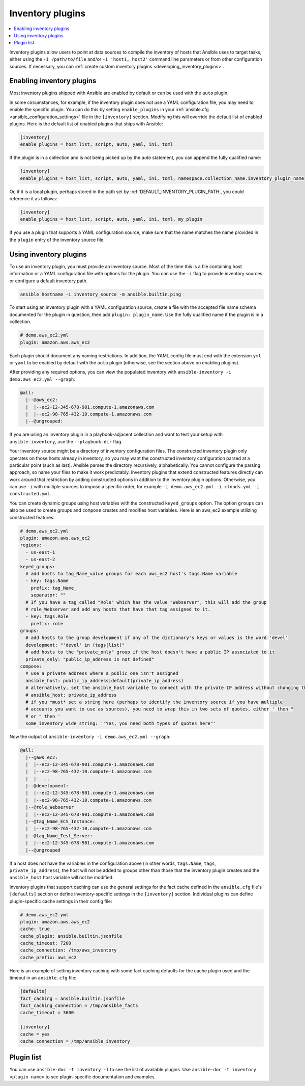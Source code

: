 .. _inventory_plugins:

Inventory plugins
=================

.. contents::
   :local:
   :depth: 2

Inventory plugins allow users to point at data sources to compile the inventory of hosts that Ansible uses to target tasks, either using the ``-i /path/to/file`` and/or ``-i 'host1, host2'`` command line parameters or from other configuration sources. If necessary, you can :ref:`create custom inventory plugins <developing_inventory_plugins>`.

.. _enabling_inventory:

Enabling inventory plugins
--------------------------

Most inventory plugins shipped with Ansible are enabled by default or can be used with the ``auto`` plugin.

In some circumstances, for example, if the inventory plugin does not use a YAML configuration file, you may need to enable the specific plugin. You can do this by setting ``enable_plugins`` in your :ref:`ansible.cfg <ansible_configuration_settings>` file in the ``[inventory]`` section. Modifying this will override the default list of enabled plugins. Here is the default list of enabled plugins that ships with Ansible:

.. code-block:: ini

   [inventory]
   enable_plugins = host_list, script, auto, yaml, ini, toml

If the plugin is in a collection and is not being picked up by the `auto` statement, you can append the fully qualified name:

.. code-block:: ini

   [inventory]
   enable_plugins = host_list, script, auto, yaml, ini, toml, namespace.collection_name.inventory_plugin_name

Or, if it is a local plugin, perhaps stored in the path set by :ref:`DEFAULT_INVENTORY_PLUGIN_PATH`, you could reference it as follows:

.. code-block:: ini

   [inventory]
   enable_plugins = host_list, script, auto, yaml, ini, toml, my_plugin
   
If you use a plugin that supports a YAML configuration source, make sure that the name matches the name provided in the ``plugin`` entry of the inventory source file.

.. _using_inventory:

Using inventory plugins
-----------------------

To use an inventory plugin, you must provide an inventory source. Most of the time this is a file containing host information or a YAML configuration file with options for the plugin. You can use the ``-i`` flag to provide inventory sources or configure a default inventory path.

.. code-block:: bash

   ansible hostname -i inventory_source -m ansible.builtin.ping

To start using an inventory plugin with a YAML configuration source, create a file with the accepted file name schema documented for the plugin in question, then add ``plugin: plugin_name``. Use the fully qualified name if the plugin is in a collection.

.. code-block:: yaml

   # demo.aws_ec2.yml
   plugin: amazon.aws.aws_ec2

Each plugin should document any naming restrictions. In addition, the YAML config file must end with the extension ``yml`` or ``yaml`` to be enabled by default with the ``auto`` plugin (otherwise, see the section above on enabling plugins).

After providing any required options, you can view the populated inventory with ``ansible-inventory -i demo.aws_ec2.yml --graph``:

.. code-block:: text

    @all:
      |--@aws_ec2:
      |  |--ec2-12-345-678-901.compute-1.amazonaws.com
      |  |--ec2-98-765-432-10.compute-1.amazonaws.com
      |--@ungrouped:

If you are using an inventory plugin in a playbook-adjacent collection and want to test your setup with ``ansible-inventory``, use the ``--playbook-dir`` flag.

Your inventory source might be a directory of inventory configuration files. The constructed inventory plugin only operates on those hosts already in inventory, so you may want the constructed inventory configuration parsed at a particular point (such as last). Ansible parses the directory recursively, alphabetically. You cannot configure the parsing approach, so name your files to make it work predictably. Inventory plugins that extend constructed features directly can work around that restriction by adding constructed options in addition to the inventory plugin options. Otherwise, you can use ``-i`` with multiple sources to impose a specific order, for example ``-i demo.aws_ec2.yml -i clouds.yml -i constructed.yml``.

You can create dynamic groups using host variables with the constructed ``keyed_groups`` option. The option ``groups`` can also be used to create groups and ``compose`` creates and modifies host variables. Here is an aws_ec2 example utilizing constructed features:

.. code-block:: yaml

    # demo.aws_ec2.yml
    plugin: amazon.aws.aws_ec2
    regions:
      - us-east-1
      - us-east-2
    keyed_groups:
      # add hosts to tag_Name_value groups for each aws_ec2 host's tags.Name variable
      - key: tags.Name
        prefix: tag_Name_
        separator: ""
      # If you have a tag called "Role" which has the value "Webserver", this will add the group
      # role_Webserver and add any hosts that have that tag assigned to it.
      - key: tags.Role
        prefix: role
    groups:
      # add hosts to the group development if any of the dictionary's keys or values is the word 'devel'
      development: "'devel' in (tags|list)"
      # add hosts to the "private_only" group if the host doesn't have a public IP associated to it
      private_only: "public_ip_address is not defined"
    compose:
      # use a private address where a public one isn't assigned
      ansible_host: public_ip_address|default(private_ip_address)
      # alternatively, set the ansible_host variable to connect with the private IP address without changing the hostname
      # ansible_host: private_ip_address
      # if you *must* set a string here (perhaps to identify the inventory source if you have multiple
      # accounts you want to use as sources), you need to wrap this in two sets of quotes, either ' then "
      # or " then '
      some_inventory_wide_string: '"Yes, you need both types of quotes here"'

Now the output of ``ansible-inventory -i demo.aws_ec2.yml --graph``:

.. code-block:: text

    @all:
      |--@aws_ec2:
      |  |--ec2-12-345-678-901.compute-1.amazonaws.com
      |  |--ec2-98-765-432-10.compute-1.amazonaws.com
      |  |--...
      |--@development:
      |  |--ec2-12-345-678-901.compute-1.amazonaws.com
      |  |--ec2-98-765-432-10.compute-1.amazonaws.com
      |--@role_Webserver
      |  |--ec2-12-345-678-901.compute-1.amazonaws.com
      |--@tag_Name_ECS_Instance:
      |  |--ec2-98-765-432-10.compute-1.amazonaws.com
      |--@tag_Name_Test_Server:
      |  |--ec2-12-345-678-901.compute-1.amazonaws.com
      |--@ungrouped

If a host does not have the variables in the configuration above (in other words, ``tags.Name``, ``tags``, ``private_ip_address``), the host will not be added to groups other than those that the inventory plugin creates and the ``ansible_host`` host variable will not be modified.

Inventory plugins that support caching can use the general settings for the fact cache defined in the ``ansible.cfg`` file's ``[defaults]`` section or define inventory-specific settings in the ``[inventory]`` section. Individual plugins can define plugin-specific cache settings in their config file:

.. code-block:: yaml

    # demo.aws_ec2.yml
    plugin: amazon.aws.aws_ec2
    cache: true
    cache_plugin: ansible.builtin.jsonfile
    cache_timeout: 7200
    cache_connection: /tmp/aws_inventory
    cache_prefix: aws_ec2

Here is an example of setting inventory caching with some fact caching defaults for the cache plugin used and the timeout in an ``ansible.cfg`` file:

.. code-block:: ini

   [defaults]
   fact_caching = ansible.builtin.jsonfile
   fact_caching_connection = /tmp/ansible_facts
   cache_timeout = 3600

   [inventory]
   cache = yes
   cache_connection = /tmp/ansible_inventory

.. _inventory_plugin_list:

Plugin list
-----------

You can use ``ansible-doc -t inventory -l`` to see the list of available plugins.
Use ``ansible-doc -t inventory <plugin name>`` to see plugin-specific documentation and examples.

.. seealso::

   :ref:`about_playbooks`
       An introduction to playbooks
   :ref:`callback_plugins`
       Callback plugins
   :ref:`connection_plugins`
       Connection plugins
   :ref:`filter_plugins`
       Filter plugins
   :ref:`test_plugins`
       Test plugins
   :ref:`lookup_plugins`
       Lookup plugins
   :ref:`vars_plugins`
       Vars plugins
   `User Mailing List <https://groups.google.com/group/ansible-devel>`_
       Have a question?  Stop by the Google group!
   :ref:`communication_irc`
       How to join Ansible chat channels
